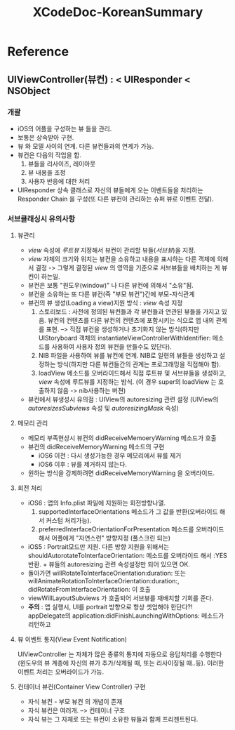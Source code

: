 #+TITLE:XCodeDoc-KoreanSummary
* Reference
** UIViewController(뷰컨) : < UIResponder < NSObject
*** 개괄
	- iOS의 어플을 구성하는 뷰 들을 관리.
	- 보통은 상속받아 구현.
	- 뷰 와 모델 사이의 연계. 다른 뷰컨들과의 연계가 가능.
	- 뷰컨은 다음의 작업을 함.
	  1) 뷰들을 리사이즈, 레이아웃
	  2) 뷰 내용을 조정
	  3) 사용자 반응에 대한 처리
	
	- UIResponder 상속 클래스로 자신의 뷰들에게 오는 이벤트들을
      처리하는 Responder Chain 을 구성(또 다른 뷰컨이 관리하는 슈퍼
      뷰로 이벤트 전달).

*** 서브클래싱시 유의사항
**** 뷰관리
	 - /view/ 속성에 /루트뷰/ 지정해서 뷰컨이 관리할 뷰들(/서브뷰/)을 지정.
	 - /view/ 자체의 크기와 위치는 뷰컨을 소유하고 내용을 표시하는
       다른 객체에 의해서 결정 -> 그렇게 결정된 /view/ 의 영역을
       기준으로 서브뷰들을 배치하는 게 뷰컨이 하는일.
	 - 뷰컨은 보통 "원도우(window)" 나 다른 뷰컨에 의해서 "소유"됨.
	 - 뷰컨을 소유하는 또 다른 뷰컨(즉 "부모 뷰컨")간에 부모-자식관계
	 - 뷰컨의 뷰 생성(Loading a view)지원 방식 : /view/ 속성 지정
	   1) 스토리보드 : 사전에 정의된 뷰컨들과 각 뷰컨들과 연관된
          뷰들을 가지고 있음. 뷰컨의 컨텐츠를 다른 뷰컨의 컨텐츠에
          포함시키는 식으로 앱 내의 관계를 표현. --> 직접 뷰컨을
          생성하거나 초기화지 않는 방식(하지만
          UIStoryboard 객체의 instantiateViewControllerWithIdentifier:
          메소드를 사용하여 사용자 정의 뷰컨을 만들수도 있단다).
	   2) NIB 파일을 사용하여 뷰를 뷰컨에 연계. NIB로 일련의 뷰들을
          생성하고 설정하는 방식(하지만 다른 뷰컨들간의 관계는
          프로그래밍을 직접해야 함).
	   3) loadView 메소드를 오버라이드해서 직접 루트뷰 및 서브뷰들을
          생성하고, /view/ 속성에 루트뷰를 지정하는 밤식.
		  (이 경우 super의 loadView 는 호출하지 않음 -> nib사용하는 버젼)
	 - 뷰컨에서 뷰생성시 유의점 : UIView의 autoresizing 관련 설정
       (UIView의 /autoresizesSubviews/ 속성 및  /autoresizingMask/ 속성)

**** 메모리 관리
	- 메모리 부족현상시 뷰컨의 didReceiveMemoeryWarning 메소드가 호출
	- 뷰컨의 didReceiveMemoryWarning 메소드의 구현
	  * iOS6 이전 : 다시 생성가능한 경우 메모리에서 뷰를 제거
	  * iOS6 이후 : 뷰를 제거하지 않는다.
	- 원하는 방식을 강제하려면 didReceiveMemoryWarning 을 오버라이드.

**** 회전 처리
	 - iOS6 : 앱의 Info.plist 파일에 지원하는 회전방향나열.
	   1. supportedInterfaceOrientations 메소드가 그 값을
		  반환(오버라이드 해서 커스텀 처리가능).
	   2. preferredInterfaceOrientationForPresentation 메소드를
		  오버라이드 해서 어플에게 "자연스런" 방향지정 (풀스크린 되는)
	 - iOS5 : Portrait모드만 지원. 다른 방향 지원을 위해서는
       shouldAutorotateToInterfaceOrientation: 메소드를 오버라이드
       해서 :YES 반환. + 뷰들의 autoresizing 관련 속성설정만 되어
       있으면 OK.
	 - 돌아가면 willRotateToInterfaceOrientation:duration: 또는
       willAnimateRotationToInterfaceOrientation:duration:,
       didRotateFromInterfaceOrientation: 이 호출
	 - viewWillLayoutSubviews 가 호출되어 서브뷰를 재배치할 기회를
       준다.
	 - *주의* : 앱 실행시, UI를 portrait 방향으로 항상 셋업해야
       한단다?! appDelegate의
       application:didFinishLaunchingWithOptions: 메소드가 리턴하고
**** 뷰 이벤트 통지(View Event Notification)
	 UIViewController 는 자체가 많은 종류의 통지에 자동으로
	 응답처리를 수행한다(윈도우의 뷰 계층에 자신의 뷰가 추가/삭제될
	 때, 또는 리사이징될 때..등). 이러한 이벤트 처리는 오버라이드가
	 가능.

**** 컨테이너 뷰컨(Container View Controller) 구현
	 - 자식 뷰컨 - 부모 뷰컨 의 개념이 존재
	 - 자식 뷰컨은 여러개. --> 컨테이너 구조
	 - 자식 뷰는 그 자체로 또는  뷰컨이 소유한 뷰들과 함께
       프리젠트된다. 
	   
